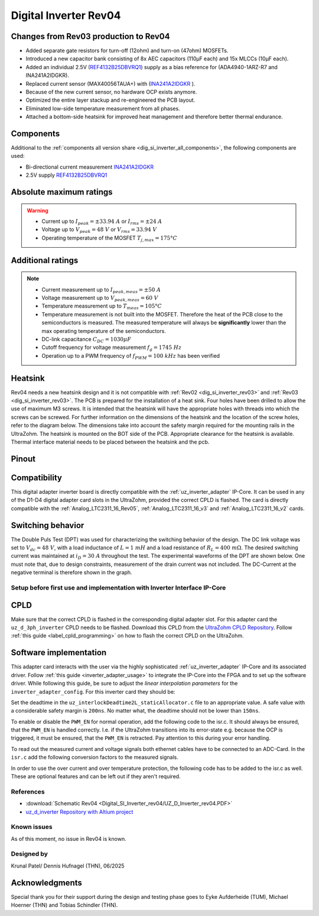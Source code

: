 .. _dig_si_inverter_rev04:

==========================================
Digital Inverter Rev04
==========================================

.. image:: Digital_SI_Inverter_rev04/3D_View.png
  :height: 500
  :align: center


Changes from Rev03 production to Rev04
--------------------------------------

* Added separate gate resistors for turn-off (12ohm) and turn-on (47ohm) MOSFETs.
* Introduced a new capacitor bank consisting of 8x AEC capacitors (110µF each) and 15x MLCCs (10µF each).
* Added an individual 2.5V (`REF4132B25DBVRQ1 <https://www.ti.com/lit/ds/symlink/ref4132-q1.pdf?ts=1743989231729&ref_url=https%253A%252F%252Fwww.ti.com%252Ftool%252FPMP22650>`_) supply as a bias reference for (ADA4940-1ARZ-R7 and INA241A2IDGKR).
* Replaced current sensor (MAX40056TAUA+) with (`INA241A2IDGKR <https://www.ti.com/lit/ds/symlink/ina241a.pdf?ts=1744034830994>`_ ).
* Because of the new current sensor, no hardware OCP exists anymore.
* Optimized the entire layer stackup and re-engineered the PCB layout.
* Eliminated low-side temperature measurement from all phases.
* Attached a bottom-side heatsink for improved heat management and therefore better thermal endurance.

Components
----------

Additional to the :ref:`components all version share <dig_si_inverter_all_components>`, the following components are used:

- Bi-directional current measurement `INA241A2IDGKR <https://www.ti.com/lit/ds/symlink/ina241a.pdf?ts=1744034830994>`_ 
- 2.5V supply `REF4132B25DBVRQ1 <https://www.ti.com/lit/ds/symlink/ref4132-q1.pdf?ts=1743989231729&ref_url=https%253A%252F%252Fwww.ti.com%252Ftool%252FPMP22650>`_

Absolute maximum ratings
------------------------

.. warning ::
  - Current up to :math:`I_{peak}=\pm33.94\ A` or :math:`I_{rms}=\pm24\ A`  
  - Voltage up to :math:`V_{peak}=48\ V` or :math:`V_{rms}=33.94\ V`
  - Operating temperature of the MOSFET :math:`T_{j,max}=175°C`


Additional ratings
------------------

.. note ::
  - Current measurement up to :math:`I_{peak,meas}=\pm50\ A`
  - Voltage measurement up to :math:`V_{peak,meas}= 60\ V`
  - Temperature measurement up to :math:`T_{meas}=105°C`
  - Temperature measurement is not built into the MOSFET. Therefore the heat of the PCB close to the semiconductors is measured. The measured temperature will always be **significantly** lower than the max operating temperature of the semiconductors.
  - DC-link capacitance :math:`C_{DC} = 1030\mu F`
  - Cutoff frequency for voltage measurement :math:`f_g = 1745\ Hz` 
  - Operation up to a PWM frequency of :math:`f_{PWM} = 100\ kHz` has been verified
  
Heatsink
--------
Rev04 needs a new heatsink design and it is not compatible with :ref:`Rev02 <dig_si_inverter_rev03>` and :ref:`Rev03 <dig_si_inverter_rev03>`. 
The PCB is prepared for the installation of a heat sink. 
Four holes have been drilled to allow the use of maximum M3 screws.
It is intended that the heatsink will have the appropriate holes with threads into which the screws can be screwed.
For further information on the dimensions of the heatsink and the location of the screw holes, refer to the diagram below. 
The dimensions take into account the safety margin required for the mounting rails in the UltraZohm. 
The heatsink is mounted on the BOT side of the PCB.
Appropriate clearance for the heatsink is available.
Thermal interface material needs to be placed between the heatsink and the pcb.

.. tikz:: Heatsink dimensions
  :align: center

  \usetikzlibrary{shapes,arrows,patterns,calc};
  \tikzset{%
    body/.style={inner sep=0pt,outer sep=0pt,shape=rectangle,draw,thick},
    dimen/.style={<->,>=latex,color=gray,every rectangle node/.style={fill=white,midway,font=\large}},
    symmetry/.style={dashed,thin},
  }
  \node [body,minimum height=9.2cm,minimum width=3.5cm,anchor=south west] (body1) at (0,0) {};
  \draw (body1.south west) -- ++(-1,0) coordinate (D1) -- +(-5pt,0);
  \draw (body1.north west) -- ++(-1,0) coordinate (D2) -- +(-5pt,0);
  \draw [dimen] (D1) -- (D2) node {94,00};
  \draw[color=gray] (body1.north west) -- ++(0,1) coordinate (D1) -- +(0,5pt);
  \draw [color=gray](body1.north east) -- ++(0,1) coordinate (D2) -- +(0,5pt);
  \draw [dimen] (D1) -- (D2) node {35,00};
  \filldraw[color=black, fill=white, thick](0.6,1.6) circle (0.3cm);
  \draw (0.6,1.95) arc[start angle=90, end angle=-180, radius=0.35];
  \draw (2.9,1.95) arc[start angle=90, end angle=-180, radius=0.35];
  \draw (0.6,7.55) arc[start angle=90, end angle=-180, radius=0.35];
  \draw (2.9,7.55) arc[start angle=90, end angle=-180, radius=0.35];
  \filldraw[color=black, fill=white, thick](2.9,1.6) circle (0.3cm);
  \filldraw[color=black, fill=white, thick](0.6,7.2) circle (0.3cm);
  \filldraw[color=black, fill=white, thick](2.9,7.2) circle (0.3cm);
  \draw [color=gray](2.9,1.6) -- ++(2.1,0) coordinate (D1) -- +(5pt,0);
  \draw [color=gray](3.5,0) -- ++(1.5,0) coordinate (D2) -- +(5pt,0);
  \draw [dimen] (D1) -- (D2) node {20,00};
  \draw [color=gray](body1.south west) -- ++(0,-1) coordinate (D1) -- +(0,-5pt);
  \draw [color=gray](0.6,1.6) -- ++(0,-2.6) coordinate (D2) -- +(0,-5pt);
  \draw [dimen,-] (D1) -- (D2) node [right=15pt] {5,00};
  \draw [dimen,<-] (D1) -- ++(-5pt,0);
  \draw [dimen,<-] (D2) -- ++(+5pt,0);
  \draw [color=gray](body1.south west) -- ++(0,-2) coordinate (D1) -- +(0,-5pt);
  \draw [color=gray](2.9,1.6) -- ++(0,-3.6) coordinate (D2) -- +(0,-5pt);
  \draw [dimen] (D1) -- (D2) node  {25,00};
  \draw [color=gray](3.5,0) -- ++(2.5,0) coordinate (D1) -- +(5pt,0);
  \draw [color=gray](2.9,7.2) -- ++(3.1,0) coordinate (D2) -- +(5pt,0);
  \draw [dimen] (D1) -- (D2) node {74,00};
  \draw[-latex,color=gray](5,9.0)--(3.15,7.35);
  \node[rotate=45,color=gray]  at (4,8.5) {4x M3};


Pinout
------


.. image:: Digital_SI_Inverter_rev03/pinout_inverter_rev03.png
  :height: 250
  :align: center

.. csv-table:: Defined pin mapping uz_d_inverter
   :file: Digital_SI_Inverter_rev04/uz_d_inverter_pin_mapping.csv
   :widths: 40 40 60 50 50 
   :header-rows: 1


Compatibility 
-------------

This digital adapter inverter board is directly compatible with the :ref:`uz_inverter_adapter` IP-Core.
It can be used in any of the D1-D4 digital adapter card slots in the UltraZohm, provided the correct CPLD is flashed. 
The card is directly compatible with the :ref:`Analog_LTC2311_16_Rev05`, :ref:`Analog_LTC2311_16_v3` and :ref:`Analog_LTC2311_16_v2` cards.

Switching behavior
-------------------

The Double Puls Test (DPT) was used for characterizing the switching behavior of the design. 
The DC link voltage was set to :math:`V_{dc} = 48\ V`, with a load inductance of :math:`L = 1\ mH` and a load resistance of :math:`R_L = 400\ mΩ`. 
The desired switching current was maintained at :math:`i_D = 30\ A` throughout the test.  
The experimental waveforms of the DPT are shown below. 
One must note that, due to design constraints, measurement of the drain current was not included.
The DC-Current at the negative terminal is therefore shown in the graph.

.. image:: Digital_SI_Inverter_rev04/DPT_FULL_1.png
  :height: 250
  :align: center

.. image:: Digital_SI_Inverter_rev04/Turn_off_Switching_Transient.png
  :height: 250
  :align: center

.. image:: Digital_SI_Inverter_rev04/Turn_on_Switching_Transient.png
  :height: 250
  :align: center


Setup before first use and implementation with Inverter Interface IP-Core
=========================================================================

CPLD
----

Make sure that the correct CPLD is flashed in the corresponding digital adapter slot.
For this adapter card the ``uz_d_3ph_inverter`` CPLD needs to be flashed.
Download this CPLD from the `UltraZohm CPLD Repository <https://bitbucket.org/ultrazohm/cpld_lattice/src/master/>`_.
Follow :ref:`this guide  <label_cpld_programming>` on how to flash the correct CPLD on the UltraZohm.

Software implementation
-----------------------

This adapter card interacts with the user via the highly sophisticated :ref:`uz_inverter_adapter` IP-Core and its associated driver.
Follow :ref:`this guide <inverter_adapter_usage>` to integrate the IP-Core into the FPGA and to set up the software driver.
While following this guide, be sure to adjust the `linear interpolation parameters` for the ``inverter_adapter_config``. 
For this inverter card they should be:

.. code-block:: c
 :caption: linear interpolation parameters for config struct

 .linear_interpolation_params = {-289.01f, 218.72f}

Set the deadtime in the ``uz_interlockDeadtime2L_staticAllocator.c`` file to an appropriate value. 
A safe value with a considerable safety margin is ``200ns``. 
No matter what, the deadtime should not be lower than ``150ns``.

.. code-block:: c
 :caption: set the deadtime in the ``uz_interlockDeadtime2L_staticAllocator.c`` file. Shown is an example for the D1 slot.

 static uz_interlockDeadtime2L interlock_slotD1_pin_0_to_5 = { 
    .base_address = XPAR_UZ_DIGITAL_ADAPTER_D1_ADAPTER_GATES_UZ_INTERLOCKDEADTIME_0_BASEADDR,
    .clock_frequency_MHz = 100,
    .deadtime_us = 0.2,
    .inverse_bottom_switch = false };

To enable or disable the ``PWM_EN`` for normal operation, add the following code to the isr.c. 
It should always be ensured, that the ``PWM_EN`` is handled correctly. 
I.e. if the UltraZohm transitions into its error-state e.g. because the OCP is triggered, it must be ensured, that the ``PWM_EN`` is retracted.
Pay attention to this during your error handling.

.. code-block:: c
 :caption: Additions for isr.c in regards to the ``PWM_EN``

 if (current_state == running_state || current_state == control_state) {
   // enable inverter adapter hardware
   uz_inverter_adapter_set_PWM_EN(Global_Data.objects.inverter_d1, true);
 } else {
   // disable inverter adapter hardware
   uz_inverter_adapter_set_PWM_EN(Global_Data.objects.inverter_d1, false);
 }


To read out the measured current and voltage signals both ethernet cables have to be connected to an ADC-Card.
In the ``isr.c`` add the following conversion factors to the measured signals.

.. code-block:: c
 :caption: Additions for isr.c if the ADC-Card is in the A1 slot. For the A2/A3 slot adjust the code accordingly

 struct uz_3ph_abc_t v_abc_Volts = {0};
 struct uz_3ph_abc_t i_abc_Amps = {0};
 float v_DC_Volts = 0.0f;
 float i_DC_Amps = 0.0f;
 v_abc_Volts.a = Global_Data.aa.A1.me.ADC_B8 * 12.0f;
 v_abc_Volts.b = Global_Data.aa.A1.me.ADC_B7 * 12.0f;
 v_abc_Volts.c = Global_Data.aa.A1.me.ADC_B6 * 12.0f;
 v_DC_Volts = Global_Data.aa.A1.me.ADC_A1 * 12.0f;
 i_abc_Amps.a = Global_Data.aa.A1.me.ADC_A4 * 12.5f;
 i_abc_Amps.b = Global_Data.aa.A1.me.ADC_A3 * 12.5f;
 i_abc_Amps.c = Global_Data.aa.A1.me.ADC_A2 * 12.5f;
 i_DC_Amps = Global_Data.aa.A1.me.ADC_B5 * 12.5f; 

In order to use the over current and over temperature protection, the following code has to be added to the isr.c as well. 
These are optional features and can be left out if they aren't required.

.. code-block:: c
 :caption: Additions for isr.c if OTP are used
 
 //Read out overtemperature signal (low-active) and disable PWM and set UltraZohm in error state
 //Overtemperature for H1
 if (!Global_Data.av.inverter_outputs_d1.FAULT_H1) {
    ultrazohm_state_machine_set_error(true);
 }
 //Overtemperature for H2
 if (!Global_Data.av.inverter_outputs_d1.FAULT_H2) {
    ultrazohm_state_machine_set_error(true);
 }
 //Overtemperature for H3
 if (!Global_Data.av.inverter_outputs_d1.FAULT_H3) {
    ultrazohm_state_machine_set_error(true);
 }
 

References
==========

.. _dig_si_inverter_references:

* :download:`Schematic Rev04 <Digital_SI_Inverter_rev04/UZ_D_Inverter_rev04.PDF>`
* `uz_d_inverter Repository with Altium project <https://bitbucket.org/ultrazohm/uz_d_inverter>`_

Known issues
============

As of this moment, no issue in Rev04 is known.

Designed by 
===========

Krunal Patel/ Dennis Hufnagel (THN), 06/2025

Acknowledgments
---------------

Special thank you for their support during the design and testing phase goes to Eyke Aufderheide (TUM), Michael Hoerner (THN) and Tobias Schindler (THN).